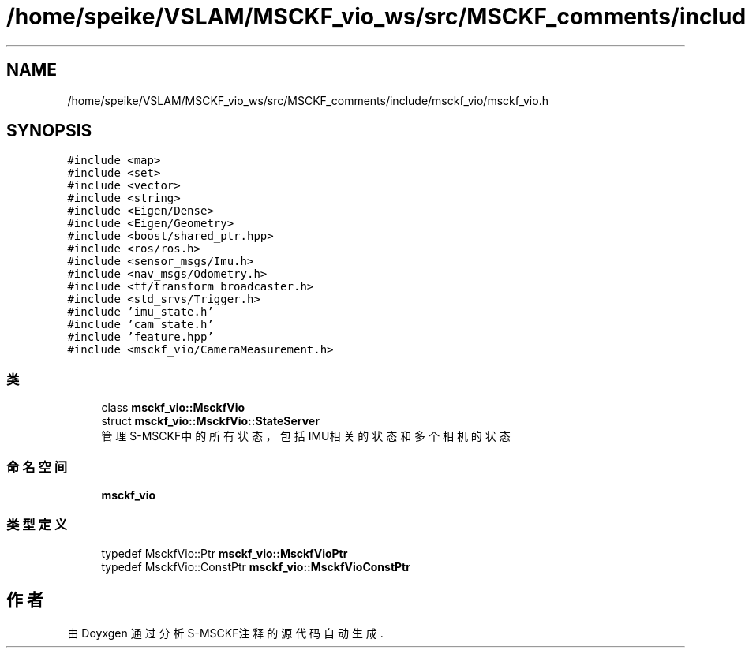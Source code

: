.TH "/home/speike/VSLAM/MSCKF_vio_ws/src/MSCKF_comments/include/msckf_vio/msckf_vio.h" 3 "2024年 五月 9日 星期四" "S-MSCKF注释" \" -*- nroff -*-
.ad l
.nh
.SH NAME
/home/speike/VSLAM/MSCKF_vio_ws/src/MSCKF_comments/include/msckf_vio/msckf_vio.h
.SH SYNOPSIS
.br
.PP
\fC#include <map>\fP
.br
\fC#include <set>\fP
.br
\fC#include <vector>\fP
.br
\fC#include <string>\fP
.br
\fC#include <Eigen/Dense>\fP
.br
\fC#include <Eigen/Geometry>\fP
.br
\fC#include <boost/shared_ptr\&.hpp>\fP
.br
\fC#include <ros/ros\&.h>\fP
.br
\fC#include <sensor_msgs/Imu\&.h>\fP
.br
\fC#include <nav_msgs/Odometry\&.h>\fP
.br
\fC#include <tf/transform_broadcaster\&.h>\fP
.br
\fC#include <std_srvs/Trigger\&.h>\fP
.br
\fC#include 'imu_state\&.h'\fP
.br
\fC#include 'cam_state\&.h'\fP
.br
\fC#include 'feature\&.hpp'\fP
.br
\fC#include <msckf_vio/CameraMeasurement\&.h>\fP
.br

.SS "类"

.in +1c
.ti -1c
.RI "class \fBmsckf_vio::MsckfVio\fP"
.br
.ti -1c
.RI "struct \fBmsckf_vio::MsckfVio::StateServer\fP"
.br
.RI "管理S-MSCKF中的所有状态，包括IMU相关的状态和多个相机的状态 "
.in -1c
.SS "命名空间"

.in +1c
.ti -1c
.RI " \fBmsckf_vio\fP"
.br
.in -1c
.SS "类型定义"

.in +1c
.ti -1c
.RI "typedef MsckfVio::Ptr \fBmsckf_vio::MsckfVioPtr\fP"
.br
.ti -1c
.RI "typedef MsckfVio::ConstPtr \fBmsckf_vio::MsckfVioConstPtr\fP"
.br
.in -1c
.SH "作者"
.PP 
由 Doyxgen 通过分析 S-MSCKF注释 的 源代码自动生成\&.
